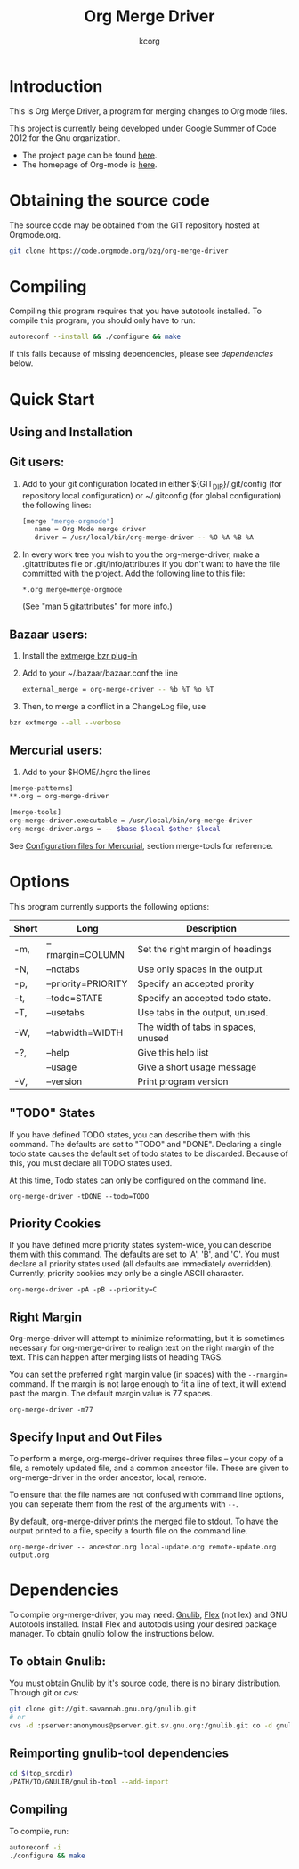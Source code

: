# Created 2021-06-15 Tue 18:21
#+TITLE: Org Merge Driver
#+AUTHOR: kcorg

* Introduction

This is Org Merge Driver, a program for merging changes to Org mode
files.

This project is currently being developed under Google Summer of Code
2012 for the Gnu organization.

- The project page can be found [[https://orgmode.org/worg/org-contrib/gsoc2012/student-projects/git-merge-tool/index.html][here]].
- The homepage of Org-mode is [[https://orgmode.org][here]].

* Obtaining the source code

The source code may be obtained from the GIT repository hosted at
Orgmode.org.

#+begin_src sh
git clone https://code.orgmode.org/bzg/org-merge-driver
#+end_src

* Compiling

Compiling this program requires that you have autotools installed. To
compile this program, you should only have to run:

#+begin_src sh
autoreconf --install && ./configure && make
#+end_src

If this fails because of missing dependencies, please see [[Dependencies][dependencies]]
below.

* Quick Start

** Using and Installation

** Git users:

1. Add to your git configuration located in either
   ${GIT_DIR}/.git/config (for repository local configuration) or
   ~/.gitconfig (for global configuration) the following lines:

   #+begin_src sh
     [merge "merge-orgmode"]
        name = Org Mode merge driver
        driver = /usr/local/bin/org-merge-driver -- %O %A %B %A
   #+end_src

2. In every work tree you wish to you the org-merge-driver, make a
   .gitattributes file or .git/info/attributes if you don't want to have
   the file committed with the project.  Add the following line to this
   file:

   #+begin_example
      ,*.org merge=merge-orgmode
   #+end_example

   (See "man 5 gitattributes" for more info.)

** Bazaar users:

1. Install the [[http://doc.bazaar.canonical.com/plugins/en/index.html][extmerge bzr plug-in]]

2. Add to your ~/.bazaar/bazaar.conf the line

   #+begin_src sh
      external_merge = org-merge-driver -- %b %T %o %T
   #+end_src

3. Then, to merge a conflict in a ChangeLog file, use

#+begin_src sh
bzr extmerge --all --verbose
#+end_src

** Mercurial users:

1. Add to your $HOME/.hgrc the lines

#+begin_src sh
[merge-patterns]
,**.org = org-merge-driver

[merge-tools]
org-merge-driver.executable = /usr/local/bin/org-merge-driver
org-merge-driver.args = -- $base $local $other $local
#+end_src

See [[http://www.selenic.com/mercurial/hgrc.5.html][Configuration files for Mercurial]], section merge-tools for
reference.

* Options

This program currently supports the following options:

| Short | Long                | Description                         |
|-------+---------------------+-------------------------------------|
| -m,   | --rmargin=COLUMN    | Set the right margin of headings    |
| -N,   | --notabs            | Use only spaces in the output       |
| -p,   | --priority=PRIORITY | Specify an accepted prority         |
| -t,   | --todo=STATE        | Specify an accepted todo state.     |
| -T,   | --usetabs           | Use tabs in the output, unused.     |
| -W,   | --tabwidth=WIDTH    | The width of tabs in spaces, unused |
| -?,   | --help              | Give this help list                 |
|       | --usage             | Give a short usage message          |
| -V,   | --version           | Print program version               |

** "TODO" States

If you have defined TODO states, you can describe them with this
command. The defaults are set to "TODO" and "DONE". Declaring a single
todo state causes the default set of todo states to be
discarded. Because of this, you must declare all TODO states used.

At this time, Todo states can only be configured on the command line.

#+begin_example
org-merge-driver -tDONE --todo=TODO
#+end_example

** Priority Cookies

If you have defined more priority states system-wide, you can describe
them with this command. The defaults are set to 'A', 'B', and 'C'. You
must declare all priority states used (all defaults are immediately
overridden). Currently, priority cookies may only be a single ASCII
character.

#+begin_example
org-merge-driver -pA -pB --priority=C
#+end_example

** Right Margin

Org-merge-driver will attempt to minimize reformatting, but it is
sometimes necessary for org-merge-driver to realign text on the right
margin of the text. This can happen after merging lists of heading
TAGS.

You can set the preferred right margin value (in spaces) with the
=--rmargin== command. If the margin is not large enough to fit a line of
text, it will extend past the margin. The default margin value is 77
spaces.

#+begin_example
org-merge-driver -m77
#+end_example

** Specify Input and Out Files

To perform a merge, org-merge-driver requires three files -- your copy
of a file, a remotely updated file, and a common ancestor file. These
are given to org-merge-driver in the order ancestor, local, remote.

To ensure that the file names are not confused with command line
options, you can seperate them from the rest of the arguments with =--=.

By default, org-merge-driver prints the merged file to stdout.  To
have the output printed to a file, specify a fourth file on the
command line.

#+begin_example
org-merge-driver -- ancestor.org local-update.org remote-update.org output.org
#+end_example

* Dependencies

To compile org-merge-driver, you may need: [[http://www.gnu.org/software/gnulib/][Gnulib]], [[http://flex.sourceforge.net/][Flex]] (not lex) and
GNU Autotools installed.  Install Flex and autotools using your
desired package manager.  To obtain gnulib follow the instructions
below.

** To obtain Gnulib:

You must obtain Gnulib by it's source code, there is no binary
distribution.  Through git or cvs:

#+begin_src sh
git clone git://git.savannah.gnu.org/gnulib.git
# or
cvs -d :pserver:anonymous@pserver.git.sv.gnu.org:/gnulib.git co -d gnulib HEAD
#+end_src

** Reimporting gnulib-tool dependencies

#+begin_src sh
cd $(top_srcdir)
/PATH/TO/GNULIB/gnulib-tool --add-import
#+end_src

** Compiling

To compile, run:

#+begin_src sh
autoreconf -i
./configure && make
#+end_src
